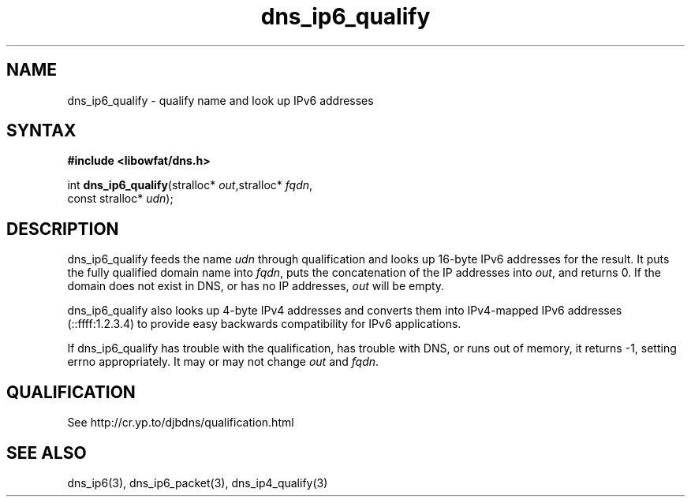 .TH dns_ip6_qualify 3
.SH NAME
dns_ip6_qualify \- qualify name and look up IPv6 addresses
.SH SYNTAX
.B #include <libowfat/dns.h>

int \fBdns_ip6_qualify\fP(stralloc* \fIout\fR,stralloc* \fIfqdn\fR,
                    const stralloc* \fIudn\fR);
.SH DESCRIPTION
dns_ip6_qualify feeds the name \fIudn\fR through qualification and looks up
16-byte IPv6 addresses for the result. It puts the fully qualified domain name
into \fIfqdn\fR, puts the concatenation of the IP addresses into \fIout\fR, and
returns 0. If the domain does not exist in DNS, or has no IP addresses,
\fIout\fR will be empty.

dns_ip6_qualify also looks up 4-byte IPv4 addresses and converts them
into IPv4-mapped IPv6 addresses (::ffff:1.2.3.4) to provide easy
backwards compatibility for IPv6 applications.

If dns_ip6_qualify has trouble with the qualification, has trouble with DNS, or
runs out of memory, it returns -1, setting errno appropriately. It may or may
not change \fIout\fR and \fIfqdn\fR.
.SH QUALIFICATION
See http://cr.yp.to/djbdns/qualification.html
.SH "SEE ALSO"
dns_ip6(3), dns_ip6_packet(3), dns_ip4_qualify(3)
